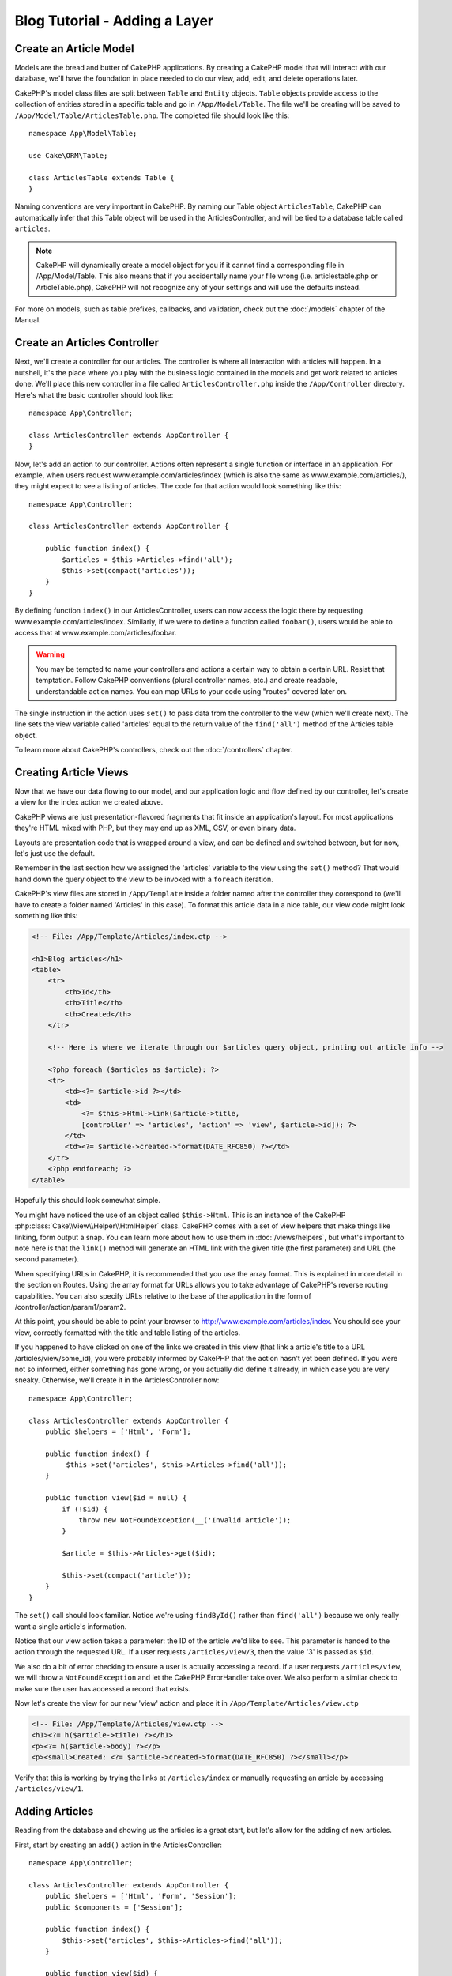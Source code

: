 Blog Tutorial - Adding a Layer
******************************

Create an Article Model
=======================

Models are the bread and butter of CakePHP applications. By
creating a CakePHP model that will interact with our database,
we'll have the foundation in place needed to do our view, add,
edit, and delete operations later.

CakePHP's model class files are split between ``Table`` and ``Entity`` objects.
``Table`` objects provide access to the collection of entities stored in a
specific table and go in ``/App/Model/Table``. The file we'll be creating will
be saved to ``/App/Model/Table/ArticlesTable.php``. The completed file should
look like this::

    namespace App\Model\Table;

    use Cake\ORM\Table;

    class ArticlesTable extends Table {
    }

Naming conventions are very important in CakePHP. By naming our Table object
``ArticlesTable``, CakePHP can automatically infer that this Table object will
be used in the ArticlesController, and will be tied to a database table called
``articles``.

.. note::

    CakePHP will dynamically create a model object for you if it
    cannot find a corresponding file in /App/Model/Table. This also means
    that if you accidentally name your file wrong (i.e. articlestable.php or
    ArticleTable.php), CakePHP will not recognize any of your settings and will
    use the defaults instead.

For more on models, such as table prefixes, callbacks, and
validation, check out the :doc:`/models` chapter of the
Manual.


Create an Articles Controller
=============================

Next, we'll create a controller for our articles. The controller is
where all interaction with articles will happen. In a nutshell, it's the place
where you play with the business logic contained in the models and get work
related to articles done. We'll place this new controller in a file called
``ArticlesController.php`` inside the ``/App/Controller`` directory. Here's
what the basic controller should look like::

    namespace App\Controller;

    class ArticlesController extends AppController {
    }

Now, let's add an action to our controller. Actions often represent
a single function or interface in an application. For example, when
users request www.example.com/articles/index (which is also the same
as www.example.com/articles/), they might expect to see a listing of
articles. The code for that action would look something like this::

    namespace App\Controller;

    class ArticlesController extends AppController {

        public function index() {
            $articles = $this->Articles->find('all');
            $this->set(compact('articles'));
        }
    }

By defining function ``index()`` in our ArticlesController, users can now
access the logic there by requesting www.example.com/articles/index. Similarly,
if we were to define a function called ``foobar()``, users would be able to
access that at www.example.com/articles/foobar.

.. warning::

    You may be tempted to name your controllers and actions a certain
    way to obtain a certain URL. Resist that temptation. Follow CakePHP
    conventions (plural controller names, etc.) and create readable,
    understandable action names. You can map URLs to your code using
    "routes" covered later on.

The single instruction in the action uses ``set()`` to pass data
from the controller to the view (which we'll create next). The line
sets the view variable called 'articles' equal to the return value of
the ``find('all')`` method of the Articles table object.

To learn more about CakePHP's controllers, check out the
:doc:`/controllers` chapter.

Creating Article Views
======================

Now that we have our data flowing to our model, and our application
logic and flow defined by our controller, let's create a view for
the index action we created above.

CakePHP views are just presentation-flavored fragments that fit inside
an application's layout. For most applications they're HTML mixed
with PHP, but they may end up as XML, CSV, or even binary data.

Layouts are presentation code that is wrapped around a view, and
can be defined and switched between, but for now, let's just use
the default.

Remember in the last section how we assigned the 'articles' variable
to the view using the ``set()`` method? That would hand down the query
object to the view to be invoked with a ``foreach`` iteration.

CakePHP's view files are stored in ``/App/Template`` inside a folder
named after the controller they correspond to (we'll have to create
a folder named 'Articles' in this case). To format this article data in a
nice table, our view code might look something like this:

.. code-block:: php

    <!-- File: /App/Template/Articles/index.ctp -->

    <h1>Blog articles</h1>
    <table>
        <tr>
            <th>Id</th>
            <th>Title</th>
            <th>Created</th>
        </tr>

        <!-- Here is where we iterate through our $articles query object, printing out article info -->

        <?php foreach ($articles as $article): ?>
        <tr>
            <td><?= $article->id ?></td>
            <td>
                <?= $this->Html->link($article->title,
                [controller' => 'articles', 'action' => 'view', $article->id]); ?>
            </td>
            <td><?= $article->created->format(DATE_RFC850) ?></td>
        </tr>
        <?php endforeach; ?>
    </table>

Hopefully this should look somewhat simple.

You might have noticed the use of an object called ``$this->Html``.  This is an
instance of the CakePHP :php:class:`Cake\\View\\Helper\\HtmlHelper` class.
CakePHP comes with a set of view helpers that make things like linking, form
output a snap. You can learn more about how to use them in
:doc:`/views/helpers`, but what's important to note here is that the ``link()``
method will generate an HTML link with the given title (the first parameter) and
URL (the second parameter).

When specifying URLs in CakePHP, it is recommended that you use the
array format. This is explained in more detail in the section on
Routes. Using the array format for URLs allows you to take
advantage of CakePHP's reverse routing capabilities. You can also
specify URLs relative to the base of the application in the form of
/controller/action/param1/param2.

At this point, you should be able to point your browser to
http://www.example.com/articles/index. You should see your view,
correctly formatted with the title and table listing of the articles.

If you happened to have clicked on one of the links we created in
this view (that link a article's title to a URL /articles/view/some\_id),
you were probably informed by CakePHP that the action hasn't yet
been defined. If you were not so informed, either something has
gone wrong, or you actually did define it already, in which case
you are very sneaky. Otherwise, we'll create it in the
ArticlesController now::

    namespace App\Controller;

    class ArticlesController extends AppController {
        public $helpers = ['Html', 'Form'];

        public function index() {
             $this->set('articles', $this->Articles->find('all'));
        }

        public function view($id = null) {
            if (!$id) {
                throw new NotFoundException(__('Invalid article'));
            }

            $article = $this->Articles->get($id);

            $this->set(compact('article'));
        }
    }

The ``set()`` call should look familiar. Notice we're using
``findById()`` rather than ``find('all')`` because we only really want
a single article's information.

Notice that our view action takes a parameter: the ID of the article
we'd like to see. This parameter is handed to the action through
the requested URL. If a user requests ``/articles/view/3``, then the value
'3' is passed as ``$id``.

We also do a bit of error checking to ensure a user is actually
accessing a record. If a user requests ``/articles/view``, we will throw a
``NotFoundException`` and let the CakePHP ErrorHandler take over. We
also perform a similar check to make sure the user has accessed a
record that exists.

Now let's create the view for our new 'view' action and place it in
``/App/Template/Articles/view.ctp``

.. code-block:: php

    <!-- File: /App/Template/Articles/view.ctp -->
    <h1><?= h($article->title) ?></h1>
    <p><?= h($article->body) ?></p>
    <p><small>Created: <?= $article->created->format(DATE_RFC850) ?></small></p>


Verify that this is working by trying the links at ``/articles/index`` or
manually requesting an article by accessing ``/articles/view/1``.

Adding Articles
===============

Reading from the database and showing us the articles is a great
start, but let's allow for the adding of new articles.

First, start by creating an ``add()`` action in the
ArticlesController::

    namespace App\Controller;

    class ArticlesController extends AppController {
        public $helpers = ['Html', 'Form', 'Session'];
        public $components = ['Session'];

        public function index() {
            $this->set('articles', $this->Articles->find('all'));
        }

        public function view($id) {
            if (!$id) {
                throw new NotFoundException(__('Invalid article'));
            }

            $article = $this->Articles->->get($id);

            $this->set(compact('article'));
        }

        public function add() {
            if ($this->request->is('post')) {
                $article = $this->Articles->newEntity($this->request->data);
                if ($this->Articles->save($article)) {
                    $this->Session->setFlash(__('Your article has been saved.'));
                    return $this->redirect(['action' => 'index']);
                }
                $this->Session->setFlash(__('Unable to add your article.'));
            }
        }
    }

.. note::

    You need to include the SessionComponent - and SessionHelper - in
    any controller where you will use it. If necessary, include it in
    your AppController.

Here's what the ``add()`` action does: if the HTTP method of the
request was POST, try to save the data using the Articles model. If for some
reason it doesn't save, just render the view. This gives us a
chance to show the user validation errors or other warnings.

Every CakePHP request includes a ``Request`` object which is accessible using
``$this->request``. The request object contains useful information regarding the
request that was just received, and can be used to control the flow of your
application.  In this case, we use the :php:meth:`Cake\\Network\\Request::is()`
method to check that the request is a HTTP POST request.

When a user uses a form to POST data to your application, that
information is available in ``$this->request->data``. You can use the
:php:func:`pr()` or :php:func:`debug()` functions to print it out if you want to see
what it looks like.

We use the SessionComponent's
:php:meth:`Cake\\Controller\\Component\\SessionComponent::setFlash()` method to
set a message to a session variable to be displayed on the page after
redirection. In the layout we have
:php:func:`Cake\\View\Helper\\SessionHelper::flash` which displays the message
and clears the corresponding session variable. The controller's
:php:meth:`Cake\\Controller\\Controller::redirect` function
redirects to another URL. The param ``['action' => 'index']``
translates to URL /articles i.e the index action of articles controller.
You can refer to :php:func:`Cake\\Routing\\Router::url()` function on the
`API <http://api.cakephp.org>`_ to see the formats in which you can specify a
URL for various CakePHP functions.

Calling the ``save()`` method will check for validation errors and
abort the save if any occur. We'll discuss how those errors are
handled in the following sections.

Data Validation
===============

CakePHP goes a long way in taking the monotony out of form input
validation. Everyone hates coding up endless forms and their
validation routines. CakePHP makes it easier and faster.

To take advantage of the validation features, you'll need to use CakePHP's
FormHelper in your views. The :php:class:`Cake\\View\\Helper\\FormHelper` is
available by default to all views at ``$this->Form``.

Here's our add view:

.. code-block:: php

    <!-- File: /App/Template/Articles/add.ctp -->

    <h1>Add Article</h1>
    <?php
    echo $this->Form->create('Articles');
    echo $this->Form->input('title');
    echo $this->Form->input('body', ['rows' => '3']);
    echo $this->Form->button('Save Article');
    echo $this->Form->end();
    ?>

Here, we use the FormHelper to generate the opening tag for an HTML
form. Here's the HTML that ``$this->Form->create()`` generates:

.. code-block:: html

    <form method="post" action="/articles/add">

If ``create()`` is called with no parameters supplied, it assumes
you are building a form that submits to the current controller's
``add()`` action (or ``edit()`` action when ``id`` is included in
the form data), via POST.

The ``$this->Form->input()`` method is used to create form elements
of the same name. The first parameter tells CakePHP which field
they correspond to, and the second parameter allows you to specify
a wide array of options - in this case, the number of rows for the
textarea. There's a bit of introspection and automagic here:
``input()`` will output different form elements based on the model
field specified.

The ``$this->Form->end()`` call generates a submit button and ends
the form. If a string is supplied as the first parameter to
``end()``, the FormHelper outputs a submit button named accordingly
along with the closing form tag. Again, refer to
:doc:`/views/helpers` for more on helpers.

Now let's go back and update our ``/App/Template/Articles/index.ctp``
view to include a new "Add Article" link. Before the ``<table>``, add
the following line::

    <?= $this->Html->link(
        'Add Article',
        ['controller' => 'articles', 'action' => 'add']
    ) ?>

You may be wondering: how do I tell CakePHP about my validation
requirements? Validation rules are defined in the model. Let's look
back at our Articles model and make a few adjustments::

    namespace App\Model\Table;

    use Cake\ORM\Table;

    class ArticlesTable extends Table {
        public $validate = [
            'title' => [
                'rule' => 'notEmpty'
            ],
            'body' => [
                'rule' => 'notEmpty'
            ]
        ];
    }

The ``$validate`` array tells CakePHP how to validate your data
when the ``save()`` method is called. Here, I've specified that
both the body and title fields must not be empty. CakePHP's
validation engine is strong, with a number of pre-built rules
(credit card numbers, email addresses, etc.) and flexibility for
adding your own validation rules. For more information on that
setup, check the :doc:`/models/data-validation`.

Now that you have your validation rules in place, use the app to try to add
a article with an empty title or body to see how it works.  Since we've used the
:php:meth:`Cake\\View\\Helper\\FormHelper::input()` method of the FormHelper to
create our form elements, our validation error messages will be shown
automatically.

Editing Articles
================

Post editing: here we go. You're a CakePHP pro by now, so you
should have picked up a pattern. Make the action, then the view.
Here's what the ``edit()`` action of the ArticlesController would look
like::

    public function edit($id = null) {
        if (!$id) {
            throw new NotFoundException(__('Invalid article'));
        }

        $article = $this->Articles->findById($id);
        if (!$article) {
            throw new NotFoundException(__('Invalid article'));
        }

        if ($this->request->is(['post', 'put'])) {
            $this->Articles->id = $id;
            if ($this->Articles->save($this->request->data)) {
                $this->Session->setFlash(__('Your article has been updated.'));
                return $this->redirect(['action' => 'index']);
            }
            $this->Session->setFlash(__('Unable to update your article.'));
        }

        if (!$this->request->data) {
            $this->request->data = $article;
        }
    }

This action first ensures that the user has tried to access an existing record.
If they haven't passed in an ``$id`` parameter, or the article does not
exist, we throw a ``NotFoundException`` for the CakePHP ErrorHandler to take care of.

Next the action checks whether the request is either a POST or a PUT request. If it is, then we
use the POST data to update our article record, or kick back and show the user
validation errors.

If there is no data set to ``$this->request->data``, we simply set it to the
previously retrieved article.

The edit view might look something like this:

.. code-block:: php

    <!-- File: /App/Template/Articles/edit.ctp -->

    <h1>Edit Article</h1>
    <?php
    echo $this->Form->create('Articles');
    echo $this->Form->input('title');
    echo $this->Form->input('body', ['rows' => '3']);
    echo $this->Form->input('id', ['type' => 'hidden']);
    echo $this->Form->end('Save Article');
    ?>

This view outputs the edit form (with the values populated), along
with any necessary validation error messages.

One thing to note here: CakePHP will assume that you are editing a
model if the 'id' field is present in the data array. If no 'id' is
present (look back at our add view), CakePHP will assume that you are
inserting a new model when ``save()`` is called.

You can now update your index view with links to edit specific
articles:

.. code-block:: php

    <!-- File: /App/Template/Articles/index.ctp  (edit links added) -->

    <h1>Blog articles</h1>
    <p><?= $this->Html->link("Add Article", ['action' => 'add']) ?></p>
    <table>
        <tr>
            <th>Id</th>
            <th>Title</th>
            <th>Action</th>
            <th>Created</th>
        </tr>

    <!-- Here's where we iterate through our $articles query object, printing out article info -->

    <?php foreach ($articles as $article): ?>
        <tr>
            <td><?= $article->id ?></td>
            <td>
                <?= $this->Html->link($article->title, ['action' => 'view', $article->id']) ?>
            </td>
            <td>
                <?= $this->Html->link('Edit', ['action' => 'edit', $article->id]) ?>
            </td>
            <td>
                <?= $article->created->format(DATE_RFC850) ?>
            </td>
        </tr>
    <?php endforeach; ?>

    </table>

Deleting Articles
=================

Next, let's make a way for users to delete articles. Start with a
``delete()`` action in the ArticlesController::

    public function delete($id) {
        if ($this->request->is('get')) {
            throw new MethodNotAllowedException();
        }

        $article = $this->Articles->find('all')->where(['id' => $id]);
        if ($this->Articles->delete($article)) {
            $this->Session->setFlash(__('The article with id: %s has been deleted.', h($id)));
            return $this->redirect(['action' => 'index']);
        }
    }

This logic deletes the article specified by $id, and uses
``$this->Session->setFlash()`` to show the user a confirmation
message after redirecting them on to ``/articles``. If the user attempts to
do a delete using a GET request, we throw an Exception. Uncaught exceptions
are captured by CakePHP's exception handler, and a nice error page is
displayed. There are many built-in :doc:`/development/exceptions` that can
be used to indicate the various HTTP errors your application might need
to generate.

Because we're just executing some logic and redirecting, this
action has no view. You might want to update your index view with
links that allow users to delete articles, however:

.. code-block:: php

    <!-- File: /App/Template/Articles/index.ctp -->

    <h1>Blog articles</h1>
    <p><?= $this->Html->link('Add Article', ['action' => 'add']) ?></p>
    <table>
        <tr>
            <th>Id</th>
            <th>Title</th>
            <th>Actions</th>
            <th>Created</th>
        </tr>

    <!-- Here's where we loop through our $articles query object, printing out article info -->

        <?php foreach ($articles as $article): ?>
        <tr>
            <td><?= $article->id ?></td>
            <td>
                <?= $this->Html->link($article->title, ['action' => 'view', $article->id]) ?>
            </td>
            <td>
                <?= $this->Form->postLink(
                    'Delete',
                    ['action' => 'delete', $article->id],
                    ['confirm' => 'Are you sure?'])
                ?>
                <?= $this->Html->link('Edit', ['action' => 'edit', $article->id]) ?>
            </td>
            <td>
                <?= $article->created->format(DATE_RFC850) ?>
            </td>
        </tr>
        <?php endforeach; ?>

    </table>

Using :php:meth:`~Cake\\View\\Helper\\FormHelper::postLink()` will create a link
that uses JavaScript to do a POST request deleting our article.  Allowing content
to be deleted using GET requests is dangerous, as web crawlers could
accidentally delete all your content.

.. note::

    This view code also uses the FormHelper to prompt the user with a
    JavaScript confirmation dialog before they attempt to delete an
    article.

Routes
======

For some, CakePHP's default routing works well enough. Developers
who are sensitive to user-friendliness and general search engine
compatibility will appreciate the way that CakePHP's URLs map to
specific actions. So we'll just make a quick change to routes in
this tutorial.

For more information on advanced routing techniques, see
:ref:`routes-configuration`.

By default, CakePHP responds to a request for the root of your site
(i.e. http://www.example.com) using its PagesController, rendering
a view called "home". Instead, we'll replace this with our
ArticlesController by creating a routing rule.

CakePHP's routing is found in ``/App/Config/routes.php``. You'll want
to comment out or remove the line that defines the default root
route. It looks like this::

    Router::connect('/', ['controller' => 'pages', 'action' => 'display', 'home']);

This line connects the URL '/' with the default CakePHP home page.
We want it to connect with our own controller, so replace that line
with this one::

    Router::connect('/', ['controller' => 'articles', 'action' => 'index']);

This should connect users requesting '/' to the index() action of
our ArticlesController.

.. note::

    CakePHP also makes use of 'reverse routing' - if with the above
    route defined you pass
    ``['controller' => 'articles', 'action' => 'index']`` to a
    function expecting an array, the resultant URL used will be '/'.
    It's therefore a good idea to always use arrays for URLs as this
    means your routes define where a URL goes, and also ensures that
    links point to the same place too.

Conclusion
==========

Creating applications this way will win you peace, honor, love, and
money beyond even your wildest fantasies. Simple, isn't it? Keep in
mind that this tutorial was very basic. CakePHP has *many* more
features to offer, and is flexible in ways we didn't wish to cover
here for simplicity's sake. Use the rest of this manual as a guide
for building more feature-rich applications.

Now that you've created a basic CakePHP application you're ready for
the real thing. Start your own project, read the rest of the
:doc:`Cookbook </index>` and `API <http://api.cakephp.org>`_.

If you need help, there are many ways to get the help you need - please see the :doc:`/cakephp-overview/where-to-get-help` page. Welcome to CakePHP!

Suggested Follow-up Reading
---------------------------

These are common tasks people learning CakePHP usually want to study next:

1. :ref:`view-layouts`: Customizing your website layout
2. :ref:`view-elements`: Including and reusing view snippets
3. :doc:`/controllers/scaffolding`: Prototyping before creating code
4. :doc:`/console-and-shells/code-generation-with-bake`: Generating basic CRUD code
5. :doc:`/tutorials-and-examples/blog-auth-example/auth`: User authentication and authorization tutorial


.. meta::
    :title lang=en: Blog Tutorial Adding a Layer
    :keywords lang=en: doc models,validation check,controller actions,model post,php class,model class,model object,business logic,database table,naming convention,bread and butter,callbacks,prefixes,nutshell,interaction,array,cakephp,interface,applications,delete
